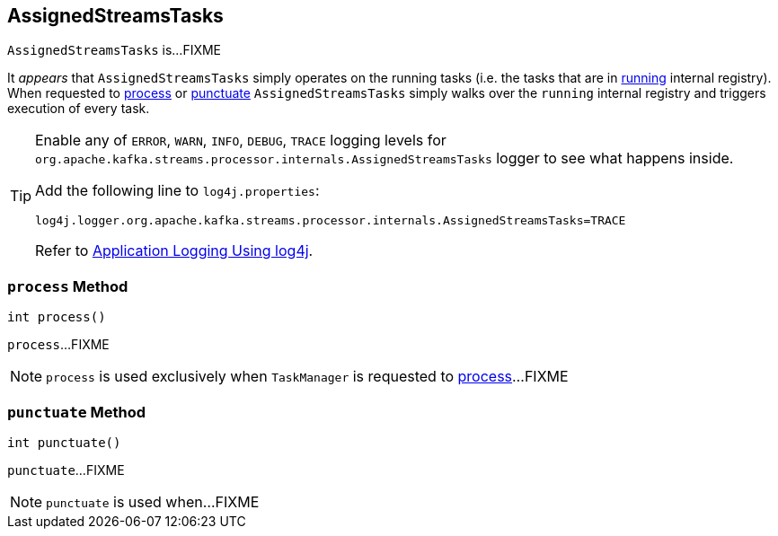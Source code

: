 == [[AssignedStreamsTasks]] AssignedStreamsTasks

`AssignedStreamsTasks` is...FIXME

It _appears_ that `AssignedStreamsTasks` simply operates on the running tasks (i.e. the tasks that are in link:kafka-streams-AssignedTasks.adoc#running[running] internal registry). When requested to <<process, process>> or <<punctuate, punctuate>> `AssignedStreamsTasks` simply walks over the `running` internal registry and triggers execution of every task.

[[logging]]
[TIP]
====
Enable any of `ERROR`, `WARN`, `INFO`, `DEBUG`, `TRACE` logging levels for `org.apache.kafka.streams.processor.internals.AssignedStreamsTasks` logger to see what happens inside.

Add the following line to `log4j.properties`:

```
log4j.logger.org.apache.kafka.streams.processor.internals.AssignedStreamsTasks=TRACE
```

Refer to link:kafka-logging.adoc#log4j.properties[Application Logging Using log4j].
====

=== [[process]] `process` Method

[source, java]
----
int process()
----

`process`...FIXME

NOTE: `process` is used exclusively when `TaskManager` is requested to link:kafka-streams-TaskManager.adoc#process[process]...FIXME

=== [[punctuate]] `punctuate` Method

[source, java]
----
int punctuate()
----

`punctuate`...FIXME

NOTE: `punctuate` is used when...FIXME

